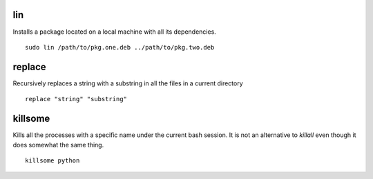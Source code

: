lin
===

Installs a package located on a local machine with all its dependencies.

::

  sudo lin /path/to/pkg.one.deb ../path/to/pkg.two.deb

replace
=======

Recursively replaces a string with a substring in all the files in a current directory

::

  replace "string" "substring"

killsome
========

Kills all the processes with a specific name under the current bash session. It is not an
alternative to `killall` even though it does somewhat the same thing.

::

  killsome python
